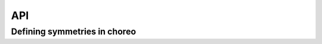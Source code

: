 API
===

.. autosummary::
   :toctree: _build/generated

   choreo
   choreo.Find_Choreo
   choreo.benchmark


Defining symmetries in choreo
-----------------------------

.. autosummary::
   :toctree: _build/generated

   choreo.ChoreoSym

.. autosummary::
   :toctree: _build/generated


